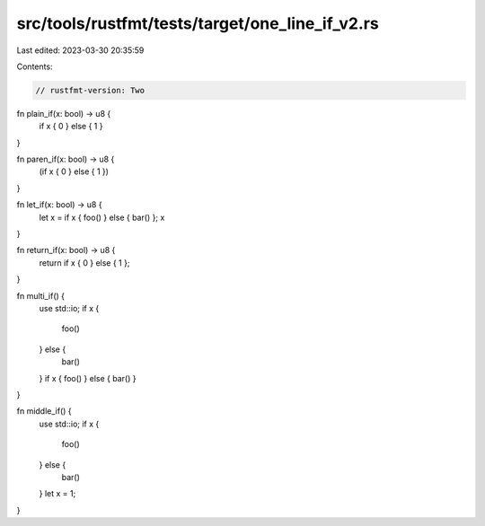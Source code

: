 src/tools/rustfmt/tests/target/one_line_if_v2.rs
================================================

Last edited: 2023-03-30 20:35:59

Contents:

.. code-block:: rs

    // rustfmt-version: Two

fn plain_if(x: bool) -> u8 {
    if x { 0 } else { 1 }
}

fn paren_if(x: bool) -> u8 {
    (if x { 0 } else { 1 })
}

fn let_if(x: bool) -> u8 {
    let x = if x { foo() } else { bar() };
    x
}

fn return_if(x: bool) -> u8 {
    return if x { 0 } else { 1 };
}

fn multi_if() {
    use std::io;
    if x {
        foo()
    } else {
        bar()
    }
    if x { foo() } else { bar() }
}

fn middle_if() {
    use std::io;
    if x {
        foo()
    } else {
        bar()
    }
    let x = 1;
}


